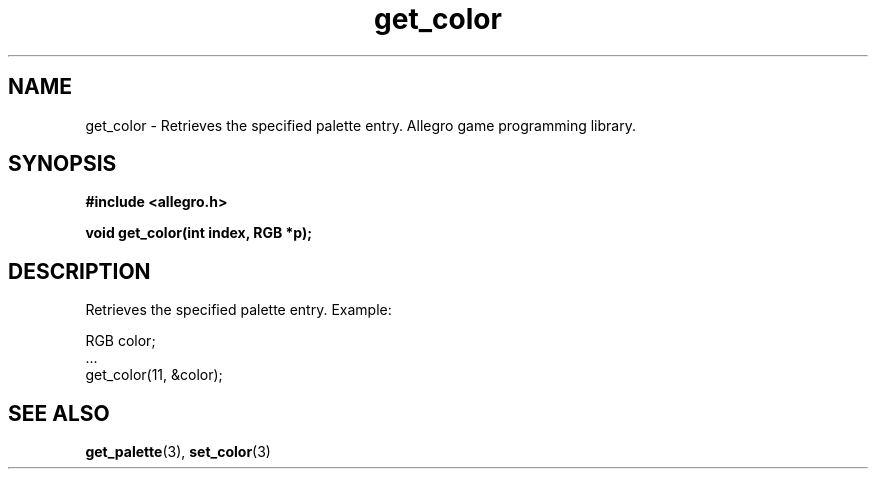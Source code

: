 .\" Generated by the Allegro makedoc utility
.TH get_color 3 "version 4.4.3" "Allegro" "Allegro manual"
.SH NAME
get_color \- Retrieves the specified palette entry. Allegro game programming library.\&
.SH SYNOPSIS
.B #include <allegro.h>

.sp
.B void get_color(int index, RGB *p);
.SH DESCRIPTION
Retrieves the specified palette entry. Example:

.nf
   RGB color;
   ...
   get_color(11, &color);
.fi

.SH SEE ALSO
.BR get_palette (3),
.BR set_color (3)
